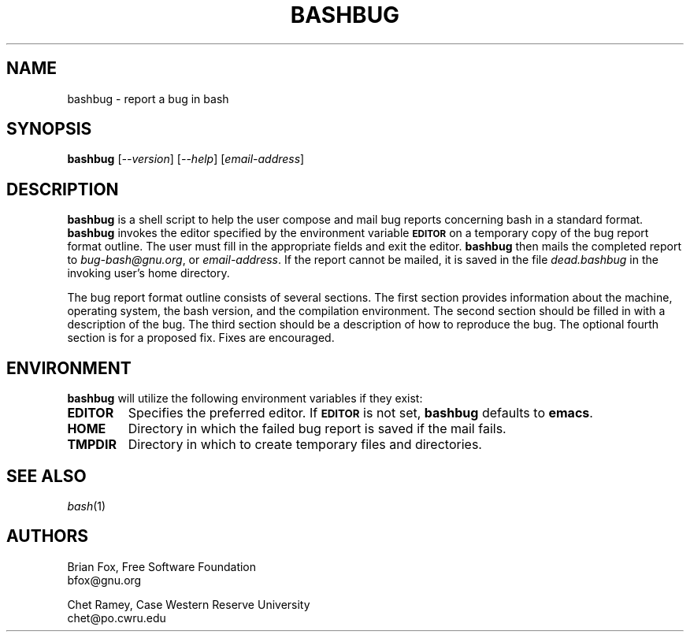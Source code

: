 .\"
.\" MAN PAGE COMMENTS to
.\"
.\"     Chet Ramey
.\"     Case Western Reserve University
.\"     chet@po.cwru.edu
.\"
.\"     Last Change: Tue Apr  3 15:46:30 EDT 2007
.\"
.TH BASHBUG 1 "1998 July 30" "GNU Bash-4.0"
.SH NAME
bashbug \- report a bug in bash
.SH SYNOPSIS
\fBbashbug\fP [\fI--version\fP] [\fI--help\fP] [\fIemail-address\fP]
.SH DESCRIPTION
.B bashbug
is a shell script to help the user compose and mail bug reports
concerning bash in a standard format.
.B bashbug
invokes the editor specified by the environment variable
.SM
.B EDITOR
on a temporary copy of the bug report format outline. The user must
fill in the appropriate fields and exit the editor.
.B bashbug
then mails the completed report to \fIbug-bash@gnu.org\fP, or
\fIemail-address\fP.  If the report cannot be mailed, it is saved in the
file \fIdead.bashbug\fP in the invoking user's home directory.
.PP
The bug report format outline consists of several sections.  The first
section provides information about the machine, operating system, the
bash version, and the compilation environment.  The second section
should be filled in with a description of the bug.  The third section
should be a description of how to reproduce the bug.  The optional
fourth section is for a proposed fix.  Fixes are encouraged.
.SH ENVIRONMENT
.B bashbug
will utilize the following environment variables if they exist:
.TP
.B EDITOR
Specifies the preferred editor. If
.SM
.B EDITOR
is not set,
.B bashbug
defaults to
.BR emacs .
.TP
.B HOME
Directory in which the failed bug report is saved if the mail fails.
.TP
.B TMPDIR
Directory in which to create temporary files and directories.
.SH "SEE ALSO"
.TP
\fIbash\fP(1)
.SH AUTHORS
Brian Fox, Free Software Foundation
.br
bfox@gnu.org
.PP
Chet Ramey, Case Western Reserve University
.br
chet@po.cwru.edu
